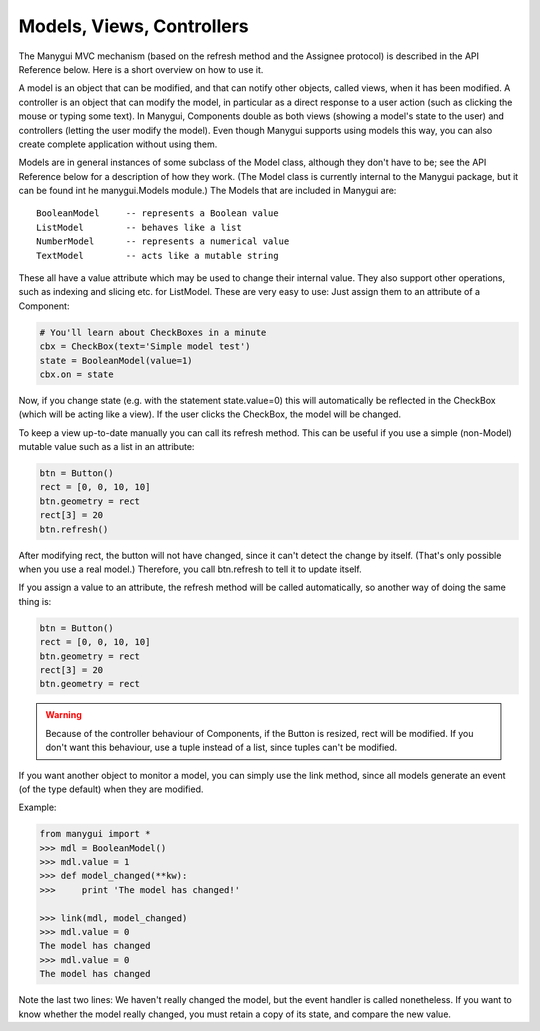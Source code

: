 **************************
Models, Views, Controllers
**************************

The Manygui MVC mechanism (based on the refresh method and the Assignee
protocol) is described in the API Reference below. Here is a short
overview on how to use it.

A model is an object that can be modified, and that can notify other
objects, called views, when it has been modified. A controller is an
object that can modify the model, in particular as a direct response
to a user action (such as clicking the mouse or typing some text). In
Manygui, Components double as both views (showing a model's state to
the user) and controllers (letting the user modify the model). Even
though Manygui supports using models this way, you can also create
complete application without using them.

Models are in general instances of some subclass of the Model class,
although they don't have to be; see the API Reference below for a
description of how they work. (The Model class is currently internal
to the Manygui package, but it can be found int he manygui.Models
module.) The Models that are included in Manygui are::

      BooleanModel     -- represents a Boolean value
      ListModel        -- behaves like a list
      NumberModel      -- represents a numerical value
      TextModel        -- acts like a mutable string

These all have a value attribute which may be used to change their
internal value. They also support other operations, such as indexing
and slicing etc. for ListModel. These are very easy to use: Just
assign them to an attribute of a Component:

.. code-block:: python

      # You'll learn about CheckBoxes in a minute
      cbx = CheckBox(text='Simple model test')
      state = BooleanModel(value=1)
      cbx.on = state

Now, if you change state (e.g. with the statement state.value=0) this
will automatically be reflected in the CheckBox (which will be acting
like a view). If the user clicks the CheckBox, the model will be
changed.

To keep a view up-to-date manually you can call its refresh method.
This can be useful if you use a simple (non-Model) mutable value such
as a list in an attribute:

.. code-block:: python

      btn = Button()
      rect = [0, 0, 10, 10]
      btn.geometry = rect
      rect[3] = 20
      btn.refresh()

After modifying rect, the button will not have changed, since it can't
detect the change by itself. (That's only possible when you use a real
model.) Therefore, you call btn.refresh to tell it to update itself.

If you assign a value to an attribute, the refresh method will be
called automatically, so another way of doing the same thing is:

.. code-block:: python

      btn = Button()
      rect = [0, 0, 10, 10]
      btn.geometry = rect
      rect[3] = 20
      btn.geometry = rect

.. warning::

        Because of the controller behaviour of Components, if the
        Button is resized, rect will be modified. If you don't want this
        behaviour, use a tuple instead of a list, since tuples can't be
        modified.

If you want another object to monitor a model, you can simply use the
link method, since all models generate an event (of the type default)
when they are modified.

Example:

.. code-block:: python

      from manygui import *
      >>> mdl = BooleanModel()
      >>> mdl.value = 1
      >>> def model_changed(**kw):
      >>>     print 'The model has changed!'

      >>> link(mdl, model_changed)
      >>> mdl.value = 0
      The model has changed
      >>> mdl.value = 0
      The model has changed

Note the last two lines: We haven't really changed the model, but the
event handler is called nonetheless. If you want to know whether the
model really changed, you must retain a copy of its state, and compare
the new value.

